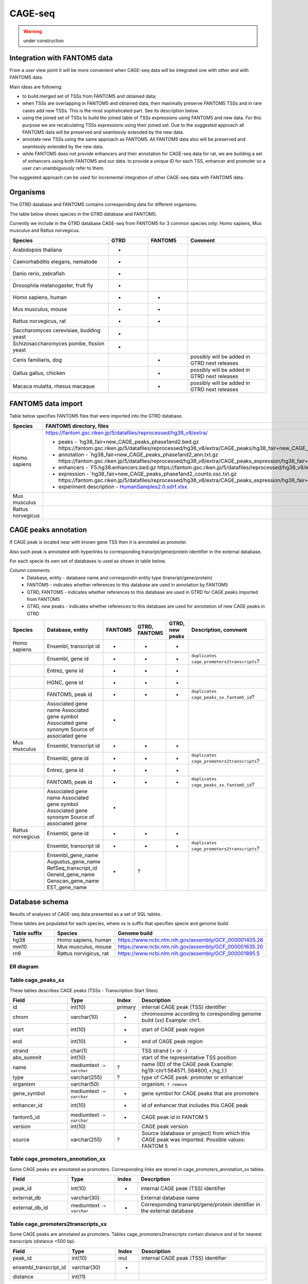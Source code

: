********
CAGE-seq
********
.. warning:: under construction


Integration with FANTOM5 data
-----------------------------
From a user view point it will be more convenient when CAGE-seq data will be integrated one with other and with FANTOM5 data. 

Main ideas are following:

* to build merged set of TSSs from FANTOM5 and obtained data;
* when TSSs are overlapping in FANTOM5 and obtained data, then maximally preserve FANTOM5 TSSs and in rare cases add new TSSs. 
  This is the most sophisticated part. See its description below.
* using the joined set of TSSs to build the joined table of TSSs expressions using FANTOM5 and new data. 
  For this purpose we are recalculating TSSs expressions using their joined set. Due to the suggested approach all FANTOM5 data will be preserved and seamlessly extended by the new data.
* annotate new TSSs using the same approach as FANTOM5. All FANTOM5 data also will be preserved and seamlessly extended by the new data.
* while FANTOM5 does not provide enhancers and their annotation for CAGE-seq data for rat, we are building a set of enhancers using both FANTOM5 and our data.
  to provide a unique ID for each TSS, enhancer and promoter so a user can unambiguously refer to them.

The suggested approach can be used for incremental integration of other CAGE-seq data with FANTOM5 data. 


Organisms
---------
The GTRD database and FANTOM5 contains corresponding data for different organisms.

The table below shows species in the GTRD database and FANTOM5.

Currently we include in the GTRD database CAGE-seq from FANTOM5 for 3 common species only: Homo sapiens, Mus musculus and Rattus norvegicus.

.. list-table:: 
   :header-rows: 1
   :widths: 25, 10, 10, 20

   * - Species
     - GTRD
     - FANTOM5
     - Comment
   * - Arabidopsis thaliana
     - +
     -
     -
   * - Caenorhabditis elegans, nematode
     - +
     -
     -
   * - Danio rerio, zebrafish
     - +
     -
     -
   * - Drosophila melanogaster, fruit fly
     - +
     -
     -
   * - Homo sapiens, human
     - +
     - +
     -
   * - Mus musculus, mouse
     - +
     - +
     -
   * - Rattus norvegicus, rat
     - +
     - +
     -
   * - Saccharomyces cerevisiae, budding yeast
     - +
     -
     -
   * - Schizosaccharomyces pombe, fission yeast
     - +
     -
     -
   * - Canis familiaris, dog 
     - 
     - +
     - possibly will be added in GTRD next releases
   * - Gallus gallus, chicken
     - 
     - +
     - possibly will be added in GTRD next releases
   * - Macaca mulatta, rhesus macaque
     - 
     - +
     - possibly will be added in GTRD next releases

     
FANTOM5 data import
-------------------
Table below specifies FANTOM5 files that were imported into the GTRD database.

.. list-table:: 
   :header-rows: 1
   :widths: 15, 65, 20

   * - Species
     - FANTOM5 directory, files
     - Comments
   * - Homo sapiens
     - https://fantom.gsc.riken.jp/5/datafiles/reprocessed/hg38_v8/extra/
      
       + peaks - `hg38_fair+new_CAGE_peaks_phase1and2.bed.gz https://fantom.gsc.riken.jp/5/datafiles/reprocessed/hg38_v8/extra/CAGE_peaks/hg38_fair+new_CAGE_peaks_phase1and2.bed.gz`_
       + annotation - `hg38_fair+new_CAGE_peaks_phase1and2_ann.txt.gz https://fantom.gsc.riken.jp/5/datafiles/reprocessed/hg38_v8/extra/CAGE_peaks_expression/hg38_fair+new_CAGE_peaks_phase1and2_ann.txt.gz`_
       + enhancers - `F5.hg38.enhancers.bed.gz https://fantom.gsc.riken.jp/5/datafiles/reprocessed/hg38_v8/extra/enhancer/F5.hg38.enhancers.bed.gz`_
       + expression - `hg38_fair+new_CAGE_peaks_phase1and2_counts.osc.txt.gz https://fantom.gsc.riken.jp/5/datafiles/reprocessed/hg38_v8/extra/CAGE_peaks_expression/hg38_fair+new_CAGE_peaks_phase1and2_counts.osc.txt.gz`_
       + experiment description - `HumanSamples2.0.sdrf.xlsx <https://fantom.gsc.riken.jp/5/datafiles/latest/basic/HumanSamples2.0.sdrf.xlsx>`_

     -
   * - Mus musculus
     - 
     -
   * - Rattus norvegicus
     -
     -

CAGE peaks annotation
---------------------

If CAGE peak is located near with known gene TSS then it is annotated as promoter.

Also such peak is annotated with hyperlinks to corresponding transript/gene/protein identifier in the external database.

For each specie its own set of databases is used as shown in table below. 

Column comments: 
 * Database, entity -  database name and correspondin entity type (transript/gene/protein)
 * FANTOM5 - indicates whether references to this database are used in annotation by FANTOM5
 * GTRD, FANTOM5    - indicates whether references to this database are used in GTRD for CAGE peaks imported from FANTOM5
 * GTRD, new peaks  - indicates whether references to this database are used for annotation of new CAGE peaks in GTRD

.. list-table:: 
   :header-rows: 1
   :widths: 15, 20, 10, 10, 10, 35

   * - Species
     - Database, entity 
     - FANTOM5
     - GTRD, FANTOM5
     - GTRD, new peaks
     - Description, comment
   * - Homo sapiens
     - Ensembl, transcript id
     - +
     - +
     - +
     - 
   * - 
     - Ensembl, gene id 
     - +
     - +
     - +
     - ``duplicates cage_promoters2transcripts``?
   * - 
     - Entrez, gene id
     - +
     - +
     - +
     - 
   * - 
     - HGNC, gene id
     - +
     - +
     - +
     - 
   * - 
     - FANTOM5, peak id 
     - +
     - +
     - +
     - ``duplicates cage_peaks_xx.fantom5_id``?
   * -
     - Associated gene name
       Associated gene symbol
       Associated gene synonym
       Source of associated gene
     - +
     - 
     - 
     -

   * - Mus musculus
     - Ensembl, transcript id
     - +
     - +
     - +
     - 
   * - 
     - Ensembl, gene id 
     - +
     - +
     - +
     - ``duplicates cage_promoters2transcripts``?
   * - 
     - Entrez, gene id
     - +
     - +
     - +
     - 
   * - 
     - FANTOM5, peak id 
     - +
     - +
     - +
     - ``duplicates cage_peaks_xx.fantom5_id``?
   * -
     - Associated gene name
       Associated gene symbol
       Associated gene synonym
       Source of associated gene
     - +
     -
     -
     -

   * - Rattus norvegicus
     - Ensembl, gene id
     - +
     - +
     - +
     - 
   * - 
     - Ensembl, transcript id 
     - +
     - +
     - +
     - ``duplicates cage_promoters2transcripts``?
   * -
     - Ensembl_gene_name
       Augustus_gene_name
       RefSeq_transcript_id
       Geneid_gene_name
       Genscan_gene_name
       EST_gene_name
     - +
     - ?
     -
     -

Database schema
----------------

Results of analyses of CAGE-seq data presented as a set of SQL tables.

These tables are populated for each species, where xx is suffix that specifies specie and genome build.

.. list-table:: 
   :header-rows: 1
   :widths: 15, 20, 40

   * - Table suffix
     - Species
     - Genome build
   * - hg38
     - Homo sapiens, human
     - https://www.ncbi.nlm.nih.gov/assembly/GCF_000001405.26
   * - mm10
     - Mus musculus, mouse
     - https://www.ncbi.nlm.nih.gov/assembly/GCF_000001635.20
   * - rn6
     - Rattus norvigicus, rat
     - https://www.ncbi.nlm.nih.gov/assembly/GCF_000001895.5


ER diagram
~~~~~~~~~~
.. kroki::  ./diagrams/cage-seq.puml png
   :caption: Database schema for CAGE-seq data


Table cage_peaks_xx
~~~~~~~~~~~~~~~~~~~
These tables describes CAGE peaks (TSSs - Transcription Start Sites).

.. list-table::
   :header-rows: 1
   :widths: 25, 20, 10, 55

   * - Field
     - Type
     - Index
     - Description
   * - id
     - int(10)
     - primary
     - internal CAGE peak (TSS) identifier
   * - chrom
     - varchar(10)
     - +
     - chromosome according to coresponding genome build (xx) 
       Example: chr1. 
   * - start
     - int(10)
     - +
     - start of CAGE peak region
   * - end
     - int(10)
     - +
     - end of CAGE peak region
   * - strand
     - char(1)
     - 
     - TSS strand (+ or -)
   * - abs_summit
     - int(10)
     - 
     - start of the representative TSS position
   * - name
     - mediumtext ``-> varchar``
     - ?
     - name (ID) of the CAGE peak
       Example: hg19::chr1:564571..564600,+;hg_1.1
   * - type
     - varchar(255)
     - ?
     - type of CAGE peak: promoter or enhancer
   * - organism
     - varchar(50)
     -
     - organism. ``? remove``
   * - gene_symbol
     - mediumtext ``-> varchar``
     - +
     - gene symbol for CAGE peaks that are promoters 
   * - enhancer_id
     - int(10)
     - +
     - id of enhancer that includes this CAGE peak
   * - fantom5_id
     - mediumtext ``-> varchar``
     - +
     - CAGE peak id in FANTOM 5
   * - version
     - int(10)
     -
     - CAGE peak version
   * - source
     - varchar(255)
     - ?
     - Source (database or project) from which this CAGE peak was imported.
       Possible values: FANTOM 5

Table cage_promoters_annotation_xx
~~~~~~~~~~~~~~~~~~~~~~~~~~~~~~~~~~
Some CAGE peaks are annotated as promoters. Corresponding links are stored in cage_promoters_annotation_xx tables.

.. list-table::
   :header-rows: 1
   :widths: 25, 20, 10, 55

   * - Field
     - Type
     - Index
     - Description
   * - peak_id
     - int(10)
     - +
     - internal CAGE peak (TSS) identifier
   * - external_db
     - varchar(30)
     - 
     - External database name
   * - external_db_id
     - mediumtext ``-> varchar``
     - +
     - Corresponding transript/gene/protein identifier in the external database


Table cage_promoters2transcripts_xx
~~~~~~~~~~~~~~~~~~~~~~~~~~~~~~~~~~~
Some CAGE peaks are annotated as promoters. Tables cage_promoters2transcripts contain distance and id for nearest transcripts (distance <500 bp).

.. list-table::
   :header-rows: 1
   :widths: 25, 20, 10, 55

   * - Field
     - Type
     - Index
     - Description
   * - peak_id
     - int(10)
     - mul
     - internal CAGE peak (TSS) identifier
   * - ensembl_transcript_id
     - varchar(30)
     - +
     - 
   * - distance
     - int(11)
     - 
     - 

Table cage_enhancers_xx
~~~~~~~~~~~~~~~~~~~~~~~
Some CAGE peaks are joined into enhancers. 

.. list-table::
   :header-rows: 1
   :widths: 25, 20, 10, 55

   * - Field
     - Type
     - Index
     - Description
   * - id
     - int(10)
     - primary
     - internal enhancer identifier
   * - chrom
     - varchar(10)
     - +
     - chromosome according to coresponding genome build (xx) 
       Example: chr1. 
   * - start
     - int(10)
     - +
     - start of enhancer region
   * - end
     - int(10)
     - +
     - end of enhancer region
   * - type
     - varchar(255)
     - 
     - Source (database or project) from which this enhancer was imported.
       Possible values: FANTOM 5
       ``rename to sourse``
   * - name
     - mediumtext ``-> varchar``
     - +
     - name (ID) of the CAGE peak
       Example: chr10:100006233-100006603

Table cage_enhancers2genes_xx
~~~~~~~~~~~~~~~~~~~~~~~~~~~~~
These tables describe what genes are potentially regulated by enhancers. 

.. list-table::
   :header-rows: 1
   :widths: 25, 20, 10, 55

   * - Field
     - Type
     - Index
     - Description
   * - enhancer_id
     - int(10)
     - +
     - internal enhancer identifier
   * - ensembl_gene_id
     - varchar(20)
     - +
     - 
   * - type
     - enum('corr','prox')
     - 
     - type of possible promoter-enhancer interaction
   * - distance
     - int(11)
     -
     - distance between promoter-enhancer, for type 'prox'
   * - corr
     - float
     -
     - expression correlation between promoter-enhancer, for type 'corr'
   * - padj
     - float
     -
     - adjusted P value for expression correlation between promoter-enhancer, for type 'corr'
